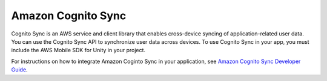 .. Copyright 2010-2016 Amazon.com, Inc. or its affiliates. All Rights Reserved.

   This work is licensed under a Creative Commons Attribution-NonCommercial-ShareAlike 4.0
   International License (the "License"). You may not use this file except in compliance with the
   License. A copy of the License is located at http://creativecommons.org/licenses/by-nc-sa/4.0/.

   This file is distributed on an "AS IS" BASIS, WITHOUT WARRANTIES OR CONDITIONS OF ANY KIND,
   either express or implied. See the License for the specific language governing permissions and
   limitations under the License.

.. highlight:: csharp

###################
Amazon Cognito Sync
###################

Cognito Sync is an AWS service and client library that enables cross-device syncing of
application-related user data. You can use the Cognito Sync API to synchronize user data across
devices. To use Cognito Sync in your app, you must include the AWS Mobile SDK for Unity in your
project.

For instructions on how to integrate Amazon Coginto Sync in your application, see `Amazon Cognito
Sync Developer Guide <http://docs.aws.amazon.com/cognito/latest/developerguide/cognito-sync.html>`_.
